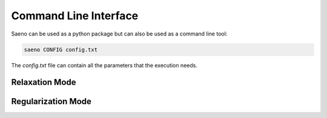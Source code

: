 Command Line Interface
======================

Saeno can be used as a python package but can also be used as a command line tool:

.. code-block:: ini

   saeno CONFIG config.txt

The `config.txt` file can contain all the parameters that the execution needs.

Relaxation Mode
---------------

.. code-block:: ini
   :linenos:

   # the mode
   MODE = relaxation
   BOXMESH = 0
   FIBERPATTERNMATCHING = 0

   # the solver parameters
   REL_CONV_CRIT = 1e-11
   REL_ITERATIONS = 300
   REL_SOLVER_STEP = 0.066

   # the material model
   K_0 = 1645
   D_0 = 0.0008
   L_S = 0.0075
   D_S = 0.033

   # the inputs
   COORDS = coords.dat
   TETS = tets.dat
   BCOND = bcond.dat
   ICONF = iconf.dat

   # where to save the output
   DATAOUT = output

Regularization Mode
-------------------

.. code-block:: ini
   :linenos:

   # the mode
   MODE = regularization
   BOXMESH = 0
   FIBERPATTERNMATCHING = 0

   # the solver parameters
   REG_CONV_CRIT = 0.01
   REG_ITERATIONS = 50
   REG_RELREC = relrec.dat
   REG_SIGMAZ = 1.0
   REG_SOLVER_PRECISION = 1e-18
   REG_SOLVER_STEP = 0.33

   # the material model
   K_0 = 1645
   D_0 = 0.0008
   L_S = 0.0075
   D_S = 0.033

   # the inputs
   COORDS = coords.dat
   TETS = tets.dat
   UFOUND = Ufound.dat
   SFOUND = Sfound.dat

   # where to save the output
   DATAOUT = output
